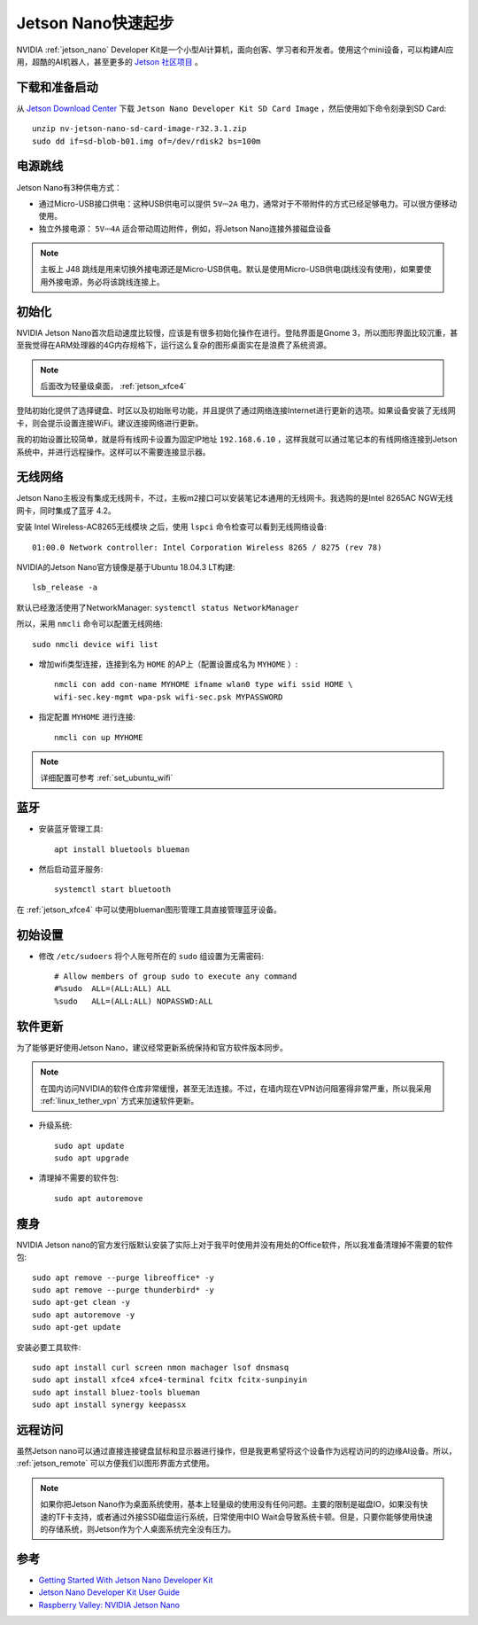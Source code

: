 .. _jetson_nano_startup:

======================
Jetson Nano快速起步
======================

NVIDIA :ref:`jetson_nano` Developer Kit是一个小型AI计算机，面向创客、学习者和开发者。使用这个mini设备，可以构建AI应用，超酷的AI机器人，甚至更多的 `Jetson 社区项目 <https://developer.nvidia.com/embedded/community/jetson-projects>`_ 。

下载和准备启动
=================

从 `Jetson Download Center <https://developer.nvidia.com/embedded/downloads>`_ 下载 ``Jetson Nano Developer Kit SD Card Image`` ，然后使用如下命令刻录到SD Card::

   unzip nv-jetson-nano-sd-card-image-r32.3.1.zip
   sudo dd if=sd-blob-b01.img of=/dev/rdisk2 bs=100m

电源跳线
===========

Jetson Nano有3种供电方式：

- 通过Micro-USB接口供电：这种USB供电可以提供 ``5V⎓2A`` 电力，通常对于不带附件的方式已经足够电力。可以很方便移动使用。

- 独立外接电源： ``5V⎓4A`` 适合带动周边附件，例如，将Jetson Nano连接外接磁盘设备

.. note::

   主板上 J48 跳线是用来切换外接电源还是Micro-USB供电。默认是使用Micro-USB供电(跳线没有使用)，如果要使用外接电源，务必将该跳线连接上。

初始化
========

NVIDIA Jetson Nano首次启动速度比较慢，应该是有很多初始化操作在进行。登陆界面是Gnome 3，所以图形界面比较沉重，甚至我觉得在ARM处理器的4G内存规格下，运行这么复杂的图形桌面实在是浪费了系统资源。

.. note::

   后面改为轻量级桌面， :ref:`jetson_xfce4`

登陆初始化提供了选择键盘、时区以及初始账号功能，并且提供了通过网络连接Internet进行更新的选项。如果设备安装了无线网卡，则会提示设置连接WiFi。建议连接网络进行更新。

我的初始设置比较简单，就是将有线网卡设置为固定IP地址 ``192.168.6.10`` ，这样我就可以通过笔记本的有线网络连接到Jetson系统中，并进行远程操作。这样可以不需要连接显示器。

无线网络
==========

Jetson Nano主板没有集成无线网卡，不过，主板m2接口可以安装笔记本通用的无线网卡。我选购的是Intel 8265AC NGW无线网卡，同时集成了蓝牙 4.2。

安装 Intel Wireless-AC8265无线模块 之后，使用 ``lspci`` 命令检查可以看到无线网络设备::

   01:00.0 Network controller: Intel Corporation Wireless 8265 / 8275 (rev 78)

NVIDIA的Jetson Nano官方镜像是基于Ubuntu 18.04.3 LT构建::

   lsb_release -a

默认已经激活使用了NetworkManager: ``systemctl status NetworkManager``

所以，采用 ``nmcli`` 命令可以配置无线网络::

   sudo nmcli device wifi list

- 增加wifi类型连接，连接到名为 ``HOME`` 的AP上（配置设置成名为 ``MYHOME`` ）::

   nmcli con add con-name MYHOME ifname wlan0 type wifi ssid HOME \
   wifi-sec.key-mgmt wpa-psk wifi-sec.psk MYPASSWORD

- 指定配置 ``MYHOME`` 进行连接::

   nmcli con up MYHOME

.. note::

   详细配置可参考 :ref:`set_ubuntu_wifi`

蓝牙
=======

- 安装蓝牙管理工具::

   apt install bluetools blueman

- 然后启动蓝牙服务::

   systemctl start bluetooth

在 :ref:`jetson_xfce4` 中可以使用blueman图形管理工具直接管理蓝牙设备。

初始设置
===========

- 修改 ``/etc/sudoers`` 将个人账号所在的 ``sudo`` 组设置为无需密码::

   # Allow members of group sudo to execute any command
   #%sudo  ALL=(ALL:ALL) ALL
   %sudo   ALL=(ALL:ALL) NOPASSWD:ALL

软件更新
===========

为了能够更好使用Jetson Nano，建议经常更新系统保持和官方软件版本同步。

.. note::

   在国内访问NVIDIA的软件仓库非常缓慢，甚至无法连接。不过，在墙内现在VPN访问阻塞得非常严重，所以我采用 :ref:`linux_tether_vpn` 方式来加速软件更新。

- 升级系统::

   sudo apt update
   sudo apt upgrade

- 清理掉不需要的软件包::

   sudo apt autoremove

瘦身
======

NVIDIA Jetson nano的官方发行版默认安装了实际上对于我平时使用并没有用处的Office软件，所以我准备清理掉不需要的软件包::

   sudo apt remove --purge libreoffice* -y
   sudo apt remove --purge thunderbird* -y
   sudo apt-get clean -y
   sudo apt autoremove -y
   sudo apt-get update

安装必要工具软件::

   sudo apt install curl screen nmon machager lsof dnsmasq
   sudo apt install xfce4 xfce4-terminal fcitx fcitx-sunpinyin
   sudo apt install bluez-tools blueman
   sudo apt install synergy keepassx

远程访问
===========

虽然Jetson nano可以通过直接连接键盘鼠标和显示器进行操作，但是我更希望将这个设备作为远程访问的的边缘AI设备。所以， :ref:`jetson_remote` 可以方便我们以图形界面方式使用。

.. note::

   如果你把Jetson Nano作为桌面系统使用，基本上轻量级的使用没有任何问题。主要的限制是磁盘IO，如果没有快速的TF卡支持，或者通过外接SSD磁盘运行系统，日常使用中IO Wait会导致系统卡顿。但是，只要你能够使用快速的存储系统，则Jetson作为个人桌面系统完全没有压力。

参考
======

- `Getting Started With Jetson Nano Developer Kit <https://developer.nvidia.com/embedded/learn/get-started-jetson-nano-devkit>`_
- `Jetson Nano Developer Kit User Guide <https://developer.nvidia.com/embedded/dlc/jetson-nano-developer-kit-user-guide>`_
- `Raspberry Valley: NVIDIA Jetson Nano <https://raspberry-valley.azurewebsites.net/NVIDIA-Jetson-Nano/>`_
